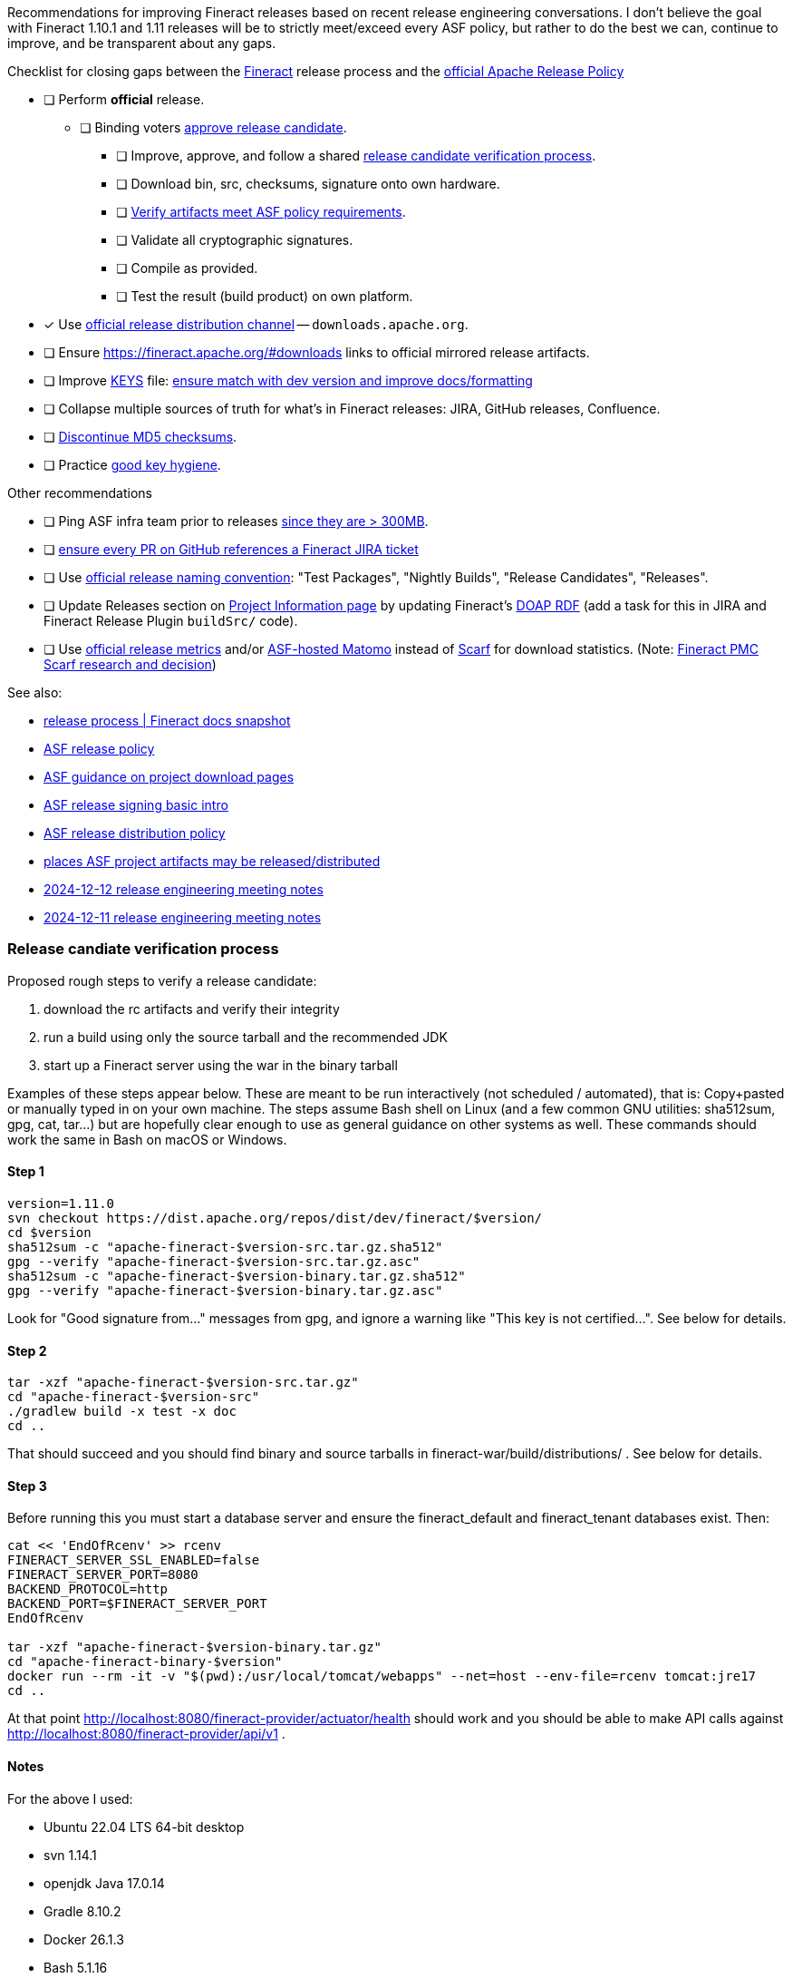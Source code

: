 Recommendations for improving Fineract releases based on recent release engineering conversations.
I don't believe the goal with Fineract 1.10.1 and 1.11 releases will be to strictly meet/exceed every ASF policy, but rather to do the best we can, continue to improve, and be transparent about any gaps.

.Checklist for closing gaps between the https://fineract.apache.org[Fineract] release process and the https://www.apache.org/legal/release-policy.html[official Apache Release Policy]
****
* [ ] Perform *official* release.
** [ ] Binding voters https://www.apache.org/legal/release-policy.html#release-approval[approve release candidate].
*** [ ] Improve, approve, and follow a shared https://lists.apache.org/thread/hym94pdy3nk9gjspkz4qonv2v15n5dpo[release candidate verification process].
*** [ ] Download bin, src, checksums, signature onto own hardware.
*** [ ] https://www.apache.org/legal/release-policy.html#artifacts[Verify artifacts meet ASF policy requirements].
*** [ ] Validate all cryptographic signatures.
*** [ ] Compile as provided.
*** [ ] Test the result (build product) on own platform.
* [x] Use https://infra.apache.org/release-distribution.html#channels[official release distribution channel] -- `downloads.apache.org`.
* [ ] Ensure https://fineract.apache.org/#downloads links to official mirrored release artifacts.
* [ ] Improve https://downloads.apache.org/fineract/KEYS[KEYS] file: https://lists.apache.org/thread/7wq9moshw1hfndycodfnzy8ndocpwoy7[ensure match with dev version and improve docs/formatting]
* [ ] Collapse multiple sources of truth for what's in Fineract releases: JIRA, GitHub releases, Confluence.
* [ ] https://infra.apache.org/release-distribution.html#sigs-and-sums[Discontinue MD5 checksums].
* [ ] Practice https://lists.apache.org/thread/7wq9moshw1hfndycodfnzy8ndocpwoy7[good key hygiene].
****

.Other recommendations
****
* [ ] Ping ASF infra team prior to releases https://www.apache.org/legal/release-policy.html#heads-up[since they are > 300MB].
* [ ] https://issues.apache.org/jira/browse/FINERACT-2158[ensure every PR on GitHub references a Fineract JIRA ticket]
* [ ] Use https://www.apache.org/legal/release-policy.html#release-types[official release naming convention]: "Test Packages", "Nightly Builds", "Release Candidates", "Releases".
* [ ] Update Releases section on https://projects.apache.org/project.html?fineract[Project Information page] by updating Fineract's https://github.com/ewilderj/doap[DOAP RDF] (add a task for this in JIRA and Fineract Release Plugin `buildSrc/` code).
* [ ] Use https://www.apache.org/legal/release-policy.html#downloads[official release metrics] and/or https://analytics.apache.org[ASF-hosted Matomo] instead of https://scarf.sh[Scarf] for download statistics. (Note: https://cwiki.apache.org/confluence/display/FINERACT/FSIP-2+Scarf+Data+Tracking[Fineract PMC Scarf research and decision])
****

See also:

* https://fineract.apache.org/docs/current/#_release_process[release process | Fineract docs snapshot]
* https://www.apache.org/legal/release-policy.html[ASF release policy]
* https://infra.apache.org/release-download-pages.html[ASF guidance on project download pages]
* https://infra.apache.org/release-signing.html[ASF release signing basic intro]
* https://infra.apache.org/release-distribution.html[ASF release distribution policy]
* https://infra.apache.org/release-distribution.html#other-platforms[places ASF project artifacts may be released/distributed]
* https://lists.apache.org/thread/csgdvlv6jnycf4b2w5g98vwmr51hmzkp[2024-12-12 release engineering meeting notes]
* https://lists.apache.org/thread/jtx0dg24524oomh9g38xqpn8hff6klmf[2024-12-11 release engineering meeting notes]

=== Release candiate verification process

Proposed rough steps to verify a release candidate:

. download the rc artifacts and verify their integrity
. run a build using only the source tarball and the recommended JDK
. start up a Fineract server using the war in the binary tarball

Examples of these steps appear below.
These are meant to be run interactively (not scheduled / automated), that is: Copy+pasted or manually typed in on your own machine.
The steps assume Bash shell on Linux (and a few common GNU utilities: sha512sum, gpg, cat, tar...) but are hopefully clear enough to use as general guidance on other systems as well.
These commands should work the same in Bash on macOS or Windows.

==== Step 1

[source,bash]
----
version=1.11.0
svn checkout https://dist.apache.org/repos/dist/dev/fineract/$version/
cd $version
sha512sum -c "apache-fineract-$version-src.tar.gz.sha512"
gpg --verify "apache-fineract-$version-src.tar.gz.asc"
sha512sum -c "apache-fineract-$version-binary.tar.gz.sha512"
gpg --verify "apache-fineract-$version-binary.tar.gz.asc"
----

Look for "Good signature from..." messages from gpg, and ignore a warning like "This key is not certified...". See below for details.

==== Step 2

[source,bash]
----
tar -xzf "apache-fineract-$version-src.tar.gz"
cd "apache-fineract-$version-src"
./gradlew build -x test -x doc
cd ..
----

That should succeed and you should find binary and source tarballs in fineract-war/build/distributions/ . See below for details.

==== Step 3

Before running this you must start a database server and ensure the fineract_default and fineract_tenant databases exist. Then:

[source,bash]
----
cat << 'EndOfRcenv' >> rcenv
FINERACT_SERVER_SSL_ENABLED=false
FINERACT_SERVER_PORT=8080
BACKEND_PROTOCOL=http
BACKEND_PORT=$FINERACT_SERVER_PORT
EndOfRcenv

tar -xzf "apache-fineract-$version-binary.tar.gz"
cd "apache-fineract-binary-$version"
docker run --rm -it -v "$(pwd):/usr/local/tomcat/webapps" --net=host --env-file=rcenv tomcat:jre17
cd ..
----

At that point http://localhost:8080/fineract-provider/actuator/health should work and you should be able to make API calls against http://localhost:8080/fineract-provider/api/v1 .

==== Notes

For the above I used:

* Ubuntu 22.04 LTS 64-bit desktop
* svn 1.14.1
* openjdk Java 17.0.14
* Gradle 8.10.2
* Docker 26.1.3
* Bash 5.1.16
* GNU coreutils 8.32

The computer I'm using for all this has Intel silicon, 16 cores, 64GB RAM.

re: Step 1 - see https://lists.apache.org/thread/50d7j67m0f77pfc0r1bxr0mr1wjhg2zb[my message about scary GnuPG signature warnings].
If you see `WARNING: This key is not certified with a trusted signature!` ... `There is no indication that the signature belongs to the owner`, you can ignore it, for now.
The warning is because you have the signer's key, but nobody you trust has signed it.
Let's do a keysigning party and get rid of those warnings.
First, go get cozy and read all about https://en.wikipedia.org/wiki/Key_signing_party[keysigning] and the https://en.wikipedia.org/wiki/Web_of_trust[web of trust].
Both are truly elegant and empowering ways to, paradoxically, *not* have to trust what you find on one or other download page, rather, to leverage personal human connections and the strongest encryption we have at our disposal to provide strong assurances of data integrity and sender intent.

re: Step 2 - I think this is a bare minimum example build from source.
The -x test and -x doc args should really make you upset... they just aren't that easy to run.
Ideally you'd build docs and run every possible test and check, but https://github.com/apache/fineract/actions[running everything has complex dependencies, caches, and takes many hours].
It is rarely done in practice offline / local / on developer machines.
But please, go ahead and run the test and doc tasks, and more!
Grab a cup of coffee and run everything you can.
We should all hammer on a release candidate as much as we can to see if it breaks and fix it if so.
All that of course improves our final release.
I hope I don't sound patronizing here -- I don't mean to be.
I'm learning/practicing, and I'm going into detail since I haven't found nor been made aware of an official release build/test process.
Feedback welcome, as always.
Anyway, yes, do as much checking as you're willing and able to.
Ádám Sághy shared a bunch more https://lists.apache.org/thread/q4xvombgzk99lpow23bdpvd7n0dx49lt[ideas for build/test steps to run].

re: Step 3 - I'm not sure if all those env vars are necessary.

